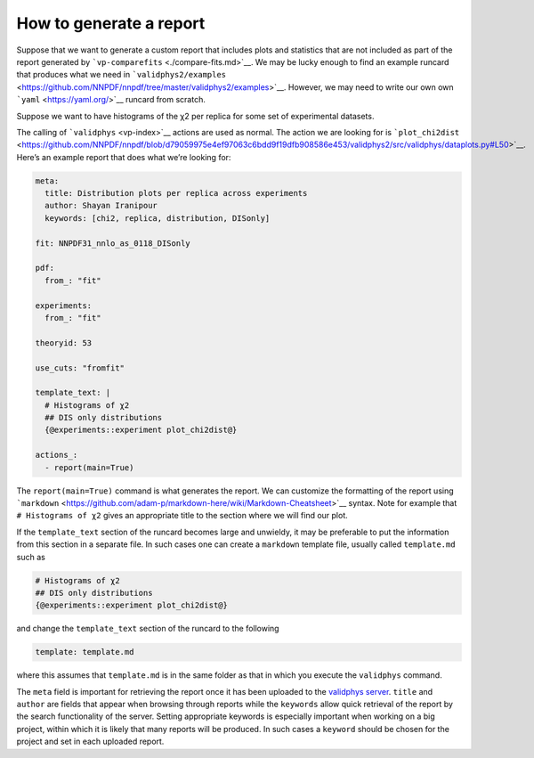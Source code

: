 .. _tut_report:

How to generate a report
========================

Suppose that we want to generate a custom report that includes plots and
statistics that are not included as part of the report generated by
```vp-comparefits`` <./compare-fits.md>`__. We may be lucky enough to
find an example runcard that produces what we need in
```validphys2/examples`` <https://github.com/NNPDF/nnpdf/tree/master/validphys2/examples>`__.
However, we may need to write our own own
```yaml`` <https://yaml.org/>`__ runcard from scratch.

Suppose we want to have histograms of the χ2 per replica for some set of
experimental datasets.

The calling of ```validphys`` <vp-index>`__ actions are used as normal.
The action we are looking for is
```plot_chi2dist`` <https://github.com/NNPDF/nnpdf/blob/d79059975e4ef97063c6bdd9f19dfb908586e453/validphys2/src/validphys/dataplots.py#L50>`__.
Here’s an example report that does what we’re looking for:

.. code:: yaml

   meta:
     title: Distribution plots per replica across experiments
     author: Shayan Iranipour
     keywords: [chi2, replica, distribution, DISonly]

   fit: NNPDF31_nnlo_as_0118_DISonly

   pdf:
     from_: "fit"

   experiments:
     from_: "fit"

   theoryid: 53

   use_cuts: "fromfit"

   template_text: |
     # Histograms of χ2
     ## DIS only distributions
     {@experiments::experiment plot_chi2dist@}

   actions_:
     - report(main=True)

The ``report(main=True)`` command is what generates the report. We can
customize the formatting of the report using
```markdown`` <https://github.com/adam-p/markdown-here/wiki/Markdown-Cheatsheet>`__
syntax. Note for example that ``# Histograms of χ2`` gives an
appropriate title to the section where we will find our plot.

If the ``template_text`` section of the runcard becomes large and
unwieldy, it may be preferable to put the information from this section
in a separate file. In such cases one can create a ``markdown`` template
file, usually called ``template.md`` such as

.. code:: md

   # Histograms of χ2
   ## DIS only distributions
   {@experiments::experiment plot_chi2dist@}

and change the ``template_text`` section of the runcard to the following

.. code:: yaml

   template: template.md

where this assumes that ``template.md`` is in the same folder as that in
which you execute the ``validphys`` command.

The ``meta`` field is important for retrieving the report once it has
been uploaded to the `validphys server <https://vp.nnpdf.science/>`__.
``title`` and ``author`` are fields that appear when browsing through
reports while the ``keywords`` allow quick retrieval of the report by
the search functionality of the server. Setting appropriate keywords is
especially important when working on a big project, within which it is
likely that many reports will be produced. In such cases a ``keyword``
should be chosen for the project and set in each uploaded report.
